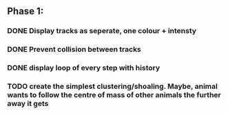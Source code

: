 ** Phase 1:
*** DONE Display tracks as seperate, one colour + intensty
*** DONE Prevent collision between tracks
*** DONE display loop of every step with history
*** TODO create the simplest clustering/shoaling. Maybe, animal wants to follow the centre of mass of other animals the further away it gets
